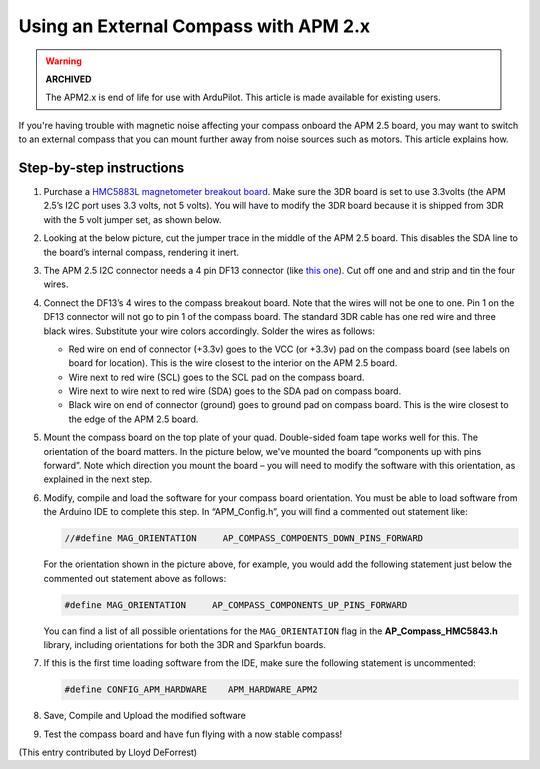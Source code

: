 .. _externalmagentometer-apm2x:

======================================
Using an External Compass with APM 2.x
======================================

.. warning::

    **ARCHIVED**

    The APM2.x is end of life for use with ArduPilot.
    This article is made available for existing users.

If you're having trouble with magnetic noise affecting your compass
onboard the APM 2.5 board, you may want to switch to an external compass
that you can mount further away from noise sources such as motors. This
article explains how.

.. image:: ../images/BR-HMC5843-01-21.jpg
    :target: ../_images/BR-HMC5843-01-21.jpg

Step-by-step instructions
=========================

#. Purchase a `HMC5883L magnetometer breakout board <http://store.jdrones.com/APM2_6_Compass_HMC5883_p/jdmagnet001.htm>`__.
   Make sure the 3DR board is set to use 3.3volts (the APM 2.5’s I2C
   port uses 3.3 volts, not 5 volts). You will have to modify the 3DR
   board because it is shipped from 3DR with the 5 volt jumper set, as
   shown below.

   .. image:: ../images/Mag_HMC5843_jumper1.jpg
       :target: ../_images/Mag_HMC5843_jumper1.jpg
    
#. Looking at the below picture, cut the jumper trace in the middle of
   the APM 2.5 board. This disables the SDA line to the board’s internal
   compass, rendering it inert.

   .. image:: ../images/APMCompassModification1.jpg
       :target: ../_images/APMCompassModification1.jpg
   
#. The APM 2.5 I2C connector needs a 4 pin DF13 connector (like `this one <http://store.jdrones.com/cable_df13_4pin_15cm_p/cbldf13p4c15.htm>`__).
   Cut off one and and strip and tin the four wires.
#. Connect the DF13’s 4 wires to the compass breakout board. Note that
   the wires will not be one to one. Pin 1 on the DF13 connector will
   not go to pin 1 of the compass board. The standard 3DR cable has one
   red wire and three black wires. Substitute your wire colors
   accordingly. Solder the wires as follows:

   -  Red wire on end of connector (+3.3v) goes to the VCC (or +3.3v)
      pad on the compass board (see labels on board for location). This
      is the wire closest to the interior on the APM 2.5 board.
   -  Wire next to red wire (SCL) goes to the SCL pad on the compass
      board.
   -  Wire next to wire next to red wire (SDA) goes to the SDA pad on
      compass board.
   -  Black wire on end of connector (ground) goes to ground pad on
      compass board. This is the wire closest to the edge of the APM 2.5
      board.

#. Mount the compass board on the top plate of your quad. Double-sided
   foam tape works well for this. The orientation of the board matters.
   In the picture below, we've mounted the board “components up with
   pins forward”. Note which direction you mount the board – you will
   need to modify the software with this orientation, as explained in
   the next step.

   .. image:: ../images/Quad_Top_View1.jpg
       :target: ../_images/Quad_Top_View1.jpg
   
#. Modify, compile and load the software for your compass board
   orientation. You must be able to load software from the Arduino IDE
   to complete this step. In “APM_Config.h”, you will find a commented
   out statement like:

   .. code-block:: cpp

        //#define MAG_ORIENTATION     AP_COMPASS_COMPOENTS_DOWN_PINS_FORWARD

   For the orientation shown in the picture above, for example, you
   would add the following statement just below the commented out
   statement above as follows:

   .. code-block:: cpp

        #define MAG_ORIENTATION     AP_COMPASS_COMPONENTS_UP_PINS_FORWARD 


   You can find a list of all possible orientations for the
   ``MAG_ORIENTATION`` flag in the **AP_Compass_HMC5843.h** library,
   including orientations for both the 3DR and Sparkfun boards.

#. If this is the first time loading software from the IDE, make sure
   the following statement is uncommented:

   .. code-block:: cpp

        #define CONFIG_APM_HARDWARE    APM_HARDWARE_APM2

#. Save, Compile and Upload the modified software
#. Test the compass board and have fun flying with a now stable compass!

(This entry contributed by Lloyd DeForrest)
